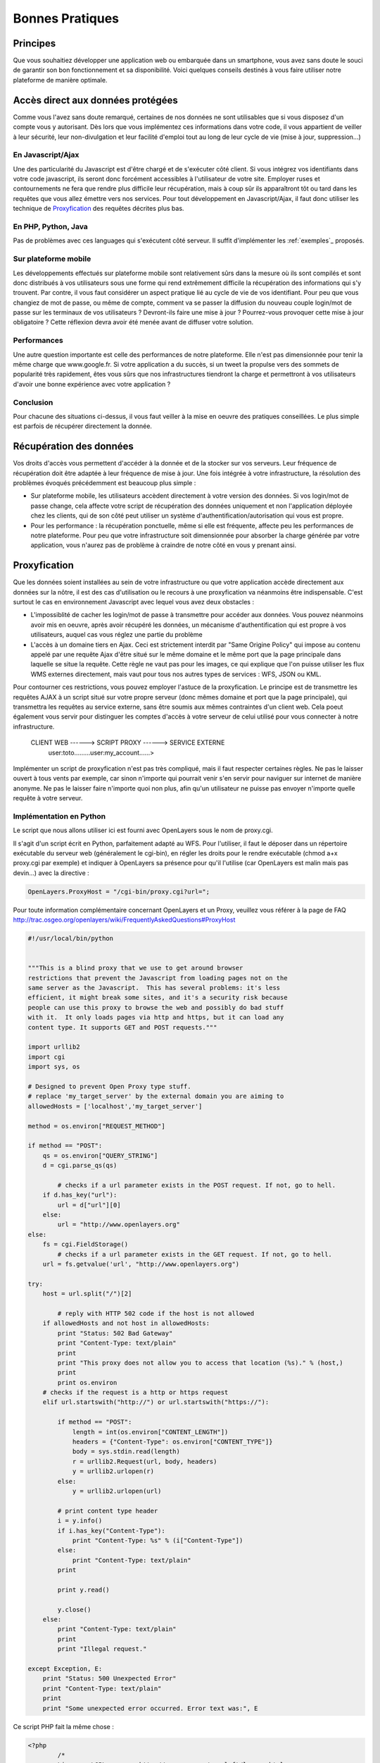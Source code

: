 .. _bonnespratiques:

=================
Bonnes Pratiques
=================

-----------
Principes
-----------

Que vous souhaitiez développer une application web ou embarquée dans un smartphone, vous avez sans doute le souci de garantir son bon fonctionnement et sa disponibilité. Voici quelques conseils destinés à vous faire utiliser notre plateforme de manière optimale.

------------------------------------
Accès direct aux données protégées
------------------------------------

Comme vous l'avez sans doute remarqué, certaines de nos données ne sont utilisables que si vous disposez d'un compte vous y autorisant. Dès lors que vous implémentez ces informations dans votre code, il vous appartient de veiller à leur sécurité, leur non-divulgation et leur facilité d'emploi tout au long de leur cycle de vie (mise à jour, suppression...)

En Javascript/Ajax
-------------------

Une des particularité du Javascript est d'être chargé et de s'exécuter côté client. Si vous intégrez vos identifiants dans votre code javascript, ils seront donc forcément accessibles à l'utilisateur de votre site. Employer ruses et contournements ne fera que rendre plus difficile leur récupération, mais à coup sûr ils apparaîtront tôt ou tard dans les requêtes que vous allez émettre vers nos services. Pour tout développement en Javascript/Ajax, il faut donc utiliser les technique de `Proxyfication`_ des requêtes décrites plus bas. 

En PHP, Python, Java
---------------------

Pas de problèmes avec ces languages qui s'exécutent côté serveur. Il suffit d'implémenter les :ref:`exemples`_ proposés.

Sur plateforme mobile
----------------------

Les développements effectués sur plateforme mobile sont relativement sûrs dans la mesure où ils sont compilés et sont donc distribués à vos utilisateurs sous une forme qui rend extrêmement difficile la récupération des informations qui s'y trouvent. Par contre, il vous faut considérer un aspect pratique lié au cycle de vie de vos identifiant. Pour peu que vous changiez de mot de passe, ou même de compte, comment va se passer la diffusion du nouveau couple login/mot de passe sur les terminaux de vos utilisateurs ? Devront-ils faire une mise à jour ? Pourrez-vous provoquer cette mise à jour obligatoire ? Cette réflexion devra avoir été menée avant de diffuser votre solution. 

Performances
--------------

Une autre question importante est celle des performances de notre plateforme. Elle n'est pas dimensionnée pour tenir la même charge que www.google.fr. Si votre application a du succès, si un tweet la propulse vers des sommets de popularité très rapidement, êtes vous sûrs que nos infrastructures tiendront la charge et permettront à vos utilisateurs d'avoir une bonne expérience avec votre application ? 

Conclusion
--------------

Pour chacune des situations ci-dessus, il vous faut veiller à la mise en oeuvre des pratiques conseillées. Le plus simple est parfois de récupérer directement la donnée.  


-----------------------------------
Récupération des données
-----------------------------------

Vos droits d'accès vous permettent d'accéder à la donnée et de la stocker sur vos serveurs. Leur fréquence de récupération doit être adaptée à leur fréquence de mise à jour. Une fois intégrée à votre infrastructure, la résolution des problèmes évoqués précédemment est beaucoup plus simple :

* Sur plateforme mobile, les utilisateurs accèdent directement à votre version des données. Si vos login/mot de passe change, cela affecte votre script de récupération des données uniquement et non l'application déployée chez les clients, qui de son côté peut utiliser un système d'authentification/autorisation qui vous est propre. 

* Pour les performance : la récupération ponctuelle, même si elle est fréquente, affecte peu les performances de notre plateforme. Pour peu que votre infrastructure soit dimensionnée pour absorber la charge générée par votre application, vous n'aurez pas de problème à craindre de notre côté en vous y prenant ainsi.

-----------------------------------
Proxyfication
-----------------------------------

Que les données soient installées au sein de votre infrastructure ou que votre application accède directement aux données sur la nôtre, il est des cas d'utilisation ou le recours à une proxyfication va néanmoins être indispensable. C'est surtout le cas en environnement Javascript avec lequel vous avez deux obstacles :

* L'impossiblité de cacher les login/mot de passe à transmettre pour accéder aux données. Vous pouvez néanmoins avoir mis en oeuvre, après avoir récupéré les données, un mécanisme d'authentification qui est propre à vos utilisateurs, auquel cas vous réglez une partie du problème

* L'accès à un domaine tiers en Ajax. Ceci est strictement interdit par "Same Origine Policy" qui impose au contenu appelé par une requête Ajax d'être situé sur le même domaine et le même port que la page principale dans laquelle se situe la requête. Cette règle ne vaut pas pour les images, ce qui explique que l'on puisse utiliser les flux WMS externes directement, mais vaut pour tous nos autres types de services : WFS, JSON ou KML. 

Pour contourner ces restrictions, vous pouvez employer l'astuce de la proxyfication. Le principe est de transmettre les requêtes AJAX à un script situé sur votre propre serveur (donc mêmes domaine et port que la page principale), qui transmettra les requêtes au service externe, sans être soumis aux mêmes contraintes d'un client web. Cela poeut également vous servir pour distinguer les comptes d'accès à votre serveur de celui utilisé pour vous connecter à notre infrastructure. 


     CLIENT WEB ------> SCRIPT PROXY ------> SERVICE EXTERNE
	  user:toto.........user:my_account......>
	  
	  
Implémenter un script de proxyfication n'est pas très compliqué, mais il faut respecter certaines règles. Ne pas le laisser ouvert à tous vents par exemple, car sinon n'importe qui pourrait venir s'en servir pour naviguer sur internet de manière anonyme. Ne pas le laisser faire n'importe quoi non plus, afin qu'un utilisateur ne puisse pas envoyer n'importe quelle requête à votre serveur. 

Implémentation en Python
---------------------------

Le script que nous allons utiliser ici est fourni avec OpenLayers sous le nom de proxy.cgi.

Il s'agit d'un script écrit en Python, parfaitement adapté au WFS. Pour l'utiliser, il faut le déposer dans un répertoire exécutable du serveur web (généralement le cgi-bin), en régler les droits pour le rendre exécutable (chmod a+x proxy.cgi par exemple) et indiquer à OpenLayers sa présence pour qu'il l'utilise (car OpenLayers est malin mais pas devin...) avec la directive :

.. code-block:: javascript

  OpenLayers.ProxyHost = "/cgi-bin/proxy.cgi?url=";
  
Pour toute information complémentaire concernant OpenLayers et un Proxy, veuillez vous référer à la page de FAQ http://trac.osgeo.org/openlayers/wiki/FrequentlyAskedQuestions#ProxyHost


.. code-block:: python

	#!/usr/local/bin/python


	"""This is a blind proxy that we use to get around browser
	restrictions that prevent the Javascript from loading pages not on the
	same server as the Javascript.  This has several problems: it's less
	efficient, it might break some sites, and it's a security risk because
	people can use this proxy to browse the web and possibly do bad stuff
	with it.  It only loads pages via http and https, but it can load any
	content type. It supports GET and POST requests."""

	import urllib2
	import cgi
	import sys, os

	# Designed to prevent Open Proxy type stuff.
	# replace 'my_target_server' by the external domain you are aiming to
	allowedHosts = ['localhost','my_target_server']

	method = os.environ["REQUEST_METHOD"]

	if method == "POST":
	    qs = os.environ["QUERY_STRING"]
	    d = cgi.parse_qs(qs)
	
		# checks if a url parameter exists in the POST request. If not, go to hell.
	    if d.has_key("url"):
	        url = d["url"][0]
	    else:
	        url = "http://www.openlayers.org"
	else:
	    fs = cgi.FieldStorage()
		# checks if a url parameter exists in the GET request. If not, go to hell.
	    url = fs.getvalue('url', "http://www.openlayers.org")

	try:
	    host = url.split("/")[2]
	
		# reply with HTTP 502 code if the host is not allowed
	    if allowedHosts and not host in allowedHosts:
	        print "Status: 502 Bad Gateway"
	        print "Content-Type: text/plain"
	        print
	        print "This proxy does not allow you to access that location (%s)." % (host,)
	        print
	        print os.environ
	    # checks if the request is a http or https request  
	    elif url.startswith("http://") or url.startswith("https://"):
    
	        if method == "POST":
	            length = int(os.environ["CONTENT_LENGTH"])
	            headers = {"Content-Type": os.environ["CONTENT_TYPE"]}
	            body = sys.stdin.read(length)
	            r = urllib2.Request(url, body, headers)
	            y = urllib2.urlopen(r)
	        else:
	            y = urllib2.urlopen(url)
        
	        # print content type header
	        i = y.info()
	        if i.has_key("Content-Type"):
	            print "Content-Type: %s" % (i["Content-Type"])
	        else:
	            print "Content-Type: text/plain"
	        print
        
	        print y.read()
        
	        y.close()
	    else:
	        print "Content-Type: text/plain"
	        print
	        print "Illegal request."

	except Exception, E:
	    print "Status: 500 Unexpected Error"
	    print "Content-Type: text/plain"
	    print 
	    print "Some unexpected error occurred. Error text was:", E
	
	

Ce script PHP fait la même chose : 

.. code-block:: php

	<?php
		/*
		License: LGPL as per: http://www.gnu.org/copyleft/lesser.html
		$Id: proxy.php 3650 2007-11-28 00:26:06Z rdewit $
		$Name$
		*/

		////////////////////////////////////////////////////////////////////////////////
		// Description:
		// Script to redirect the request http://host/proxy.php?url=http://someUrl
		// to http://someUrl .
		//
		// This script can be used to circumvent javascript's security requirements
		// which prevent a URL from an external web site being called.
		//
		// Author: Nedjo Rogers
		////////////////////////////////////////////////////////////////////////////////

		// define alowed hosts
		$aAllowedDomains = array('localhost','my_target_server')

		// read in the variables

		if(array_key_exists('HTTP_SERVERURL', $_SERVER)){
			$onlineresource=$_SERVER['HTTP_SERVERURL'];
		}else{
			$onlineresource=$_REQUEST['url'];
		}
		$parsed = parse_url($onlineresource);
		$host = @$parsed["host"];
		$path = @$parsed["path"] . "?" . @$parsed["query"];
		if(empty($host)) {
			$host = "localhost";
		}

		if(is_array($aAllowedDomains)) {
			if(!in_array($host, $aAllowedDomains)) {
				die("le domaine '$host' n'est pas autorisé. contactez l'administrateur.");
			}
		}

		$port = @$parsed['port'];
		if(empty($port)){
			$port="80";
		}
		$contenttype = @$_REQUEST['contenttype'];
		if(empty($contenttype)) {
			$contenttype = "text/html; charset=ISO-8859-1";
		}
		$data = @$GLOBALS["HTTP_RAW_POST_DATA"];
		// define content type
		header("Content-type: " . $contenttype);

		if(empty($data)) {
			$result = send_request();
		}
		else {
			// post XML
			$posting = new HTTP_Client($host, $port, $data);
			$posting->set_path($path);
			echo $result = $posting->send_request();
		}

		// strip leading text from result and output result
		$len=strlen($result);
		$pos = strpos($result, "<");
		if($pos > 1) {
			$result = substr($result, $pos, $len);
		}
		//$result = str_replace("xlink:","",$result);
		echo $result;

		// define class with functions to open socket and post XML
		// from http://www.phpbuilder.com/annotate/message.php3?id=1013274 by Richard Hundt

		class HTTP_Client {
			var $host;
			var $path;
			var $port;
			var $data;
			var $socket;
			var $errno;
			var $errstr;
			var $timeout;
			var $buf;
			var $result;
			var $agent_name = "MyAgent";
			//Constructor, timeout 30s
			function HTTP_Client($host, $port, $data, $timeout = 30) {
				$this->host = $host;
				$this->port = $port;
				$this->data = $data;
				$this->timeout = $timeout;
			}

			//Opens a connection
			function connect() {
				$this->socket = fsockopen($this->host,
				$this->port,
				$this->errno,
				$this->errstr,
				$this->timeout
			);
			if(!$this->socket)
				return false;
			else
				return true;
			}

			//Set the path
			function set_path($path) {
				$this->path = $path;
			}

			//Send request and clean up
			function send_request() {
				if(!$this->connect()) {
					return false;
				}
				else {
					$this->result = $this->request($this->data);
					return $this->result;
				}
			}

			function request($data) {
				$this->buf = "";
				fwrite($this->socket,
				"POST $this->path HTTP/1.0\r\n".
				"Host:$this->host\r\n".
				"Basic: ".base64_encode("guillaume:catch22")."\r\n".
				"User-Agent: $this->agent_name\r\n".
				"Content-Type: application/xml\r\n".
				"Content-Length: ".strlen($data).
				"\r\n".
				"\r\n".$data.
				"\r\n"
			);

			while(!feof($this->socket))
				$this->buf .= fgets($this->socket, 2048);
				$this->close();
				return $this->buf;
			}


			function close() {
				fclose($this->socket);
			}
		}



		function send_request() {
			global $onlineresource;
			$ch = curl_init();
			$timeout = 5; // set to zero for no timeout

			// fix to allow HTTPS connections with incorrect certificates
			curl_setopt($ch, CURLOPT_SSL_VERIFYPEER, FALSE);
			curl_setopt($ch, CURLOPT_SSL_VERIFYHOST, 1);

			//curl_setopt($ch, CURLOPT_USERPWD, 'guillaume:catch22');
			//curl_setopt($ch, CURLOPT_HTTPAUTH, CURLAUTH_BASIC);

			curl_setopt($ch, CURLOPT_URL,$onlineresource);
			curl_setopt($ch, CURLOPT_RETURNTRANSFER, 1);
			curl_setopt($ch, CURLOPT_CONNECTTIMEOUT, $timeout);
			curl_setopt($ch, CURLOPT_ENCODING , "gzip, deflate");

			if( ! $file_contents = curl_exec($ch)){
				trigger_error(curl_error($ch));
			}
			curl_close($ch);
			$lines = array();
			$lines = explode("\n", $file_contents);
			if(!($response = $lines)) {
				echo "Unable to retrieve file '$service_request'";
			}
			$response = implode("",$response);
			return utf8_decode($response);
		}
	?> 



	 